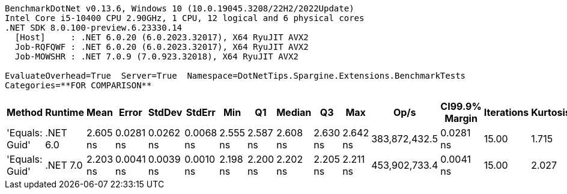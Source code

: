 ....
BenchmarkDotNet v0.13.6, Windows 10 (10.0.19045.3208/22H2/2022Update)
Intel Core i5-10400 CPU 2.90GHz, 1 CPU, 12 logical and 6 physical cores
.NET SDK 8.0.100-preview.6.23330.14
  [Host]     : .NET 6.0.20 (6.0.2023.32017), X64 RyuJIT AVX2
  Job-RQFQWF : .NET 6.0.20 (6.0.2023.32017), X64 RyuJIT AVX2
  Job-MOWSHR : .NET 7.0.9 (7.0.923.32018), X64 RyuJIT AVX2

EvaluateOverhead=True  Server=True  Namespace=DotNetTips.Spargine.Extensions.BenchmarkTests  
Categories=**FOR COMPARISON**  
....
[options="header"]
|===
|          Method|   Runtime|      Mean|      Error|     StdDev|     StdErr|       Min|        Q1|    Median|        Q3|       Max|           Op/s|  CI99.9% Margin|  Iterations|  Kurtosis|  MValue|  Skewness|  Rank|  LogicalGroup|  Baseline|  Code Size|  Allocated
|  'Equals: Guid'|  .NET 6.0|  2.605 ns|  0.0281 ns|  0.0262 ns|  0.0068 ns|  2.555 ns|  2.587 ns|  2.608 ns|  2.630 ns|  2.642 ns|  383,872,432.5|       0.0281 ns|       15.00|     1.715|   2.000|   -0.1183|     2|             *|        No|      117 B|          -
|  'Equals: Guid'|  .NET 7.0|  2.203 ns|  0.0041 ns|  0.0039 ns|  0.0010 ns|  2.198 ns|  2.200 ns|  2.202 ns|  2.205 ns|  2.211 ns|  453,902,733.4|       0.0041 ns|       15.00|     2.027|   2.000|    0.5524|     1|             *|        No|      105 B|          -
|===
